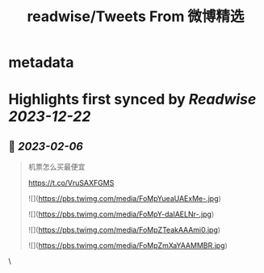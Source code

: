 :PROPERTIES:
:title: readwise/Tweets From 微博精选
:END:


* metadata
:PROPERTIES:
:author: [[weibo_read on Twitter]]
:full-title: "Tweets From 微博精选"
:category: [[tweets]]
:url: https://twitter.com/weibo_read
:image-url: https://pbs.twimg.com/profile_images/1504383027756994563/hojlV1Uv.jpg
:END:

* Highlights first synced by [[Readwise]] [[2023-12-22]]
** 📌 [[2023-02-06]]
#+BEGIN_QUOTE
机票怎么买最便宜

https://t.co/VruSAXFGMS 

![](https://pbs.twimg.com/media/FoMpYueaUAExMe-.jpg) 

![](https://pbs.twimg.com/media/FoMpY-daIAELNr-.jpg) 

![](https://pbs.twimg.com/media/FoMpZTeakAAAmi0.jpg) 

![](https://pbs.twimg.com/media/FoMpZmXaYAAMMBR.jpg) 
#+END_QUOTE\